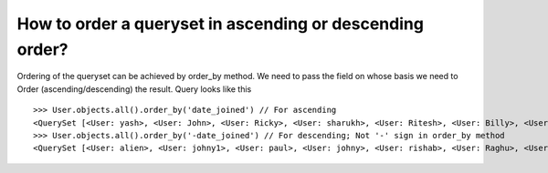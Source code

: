 How to order a queryset in ascending or descending order?
=============================================================

Ordering of the queryset can be achieved by order_by method. We need to pass the field on whose basis we need to Order (ascending/descending) the result.
Query looks like this ::

    >>> User.objects.all().order_by('date_joined') // For ascending
    <QuerySet [<User: yash>, <User: John>, <User: Ricky>, <User: sharukh>, <User: Ritesh>, <User: Billy>, <User: Radha>, <User: Raghu>, <User: rishab>, <User: johny>, <User: paul>, <User: johny1>, <User: alien>]>
    >>> User.objects.all().order_by('-date_joined') // For descending; Not '-' sign in order_by method
    <QuerySet [<User: alien>, <User: johny1>, <User: paul>, <User: johny>, <User: rishab>, <User: Raghu>, <User: Radha>, <User: Billy>, <User: Ritesh>, <User: sharukh>, <User: Ricky>, <User: John>, <User: yash>]>
